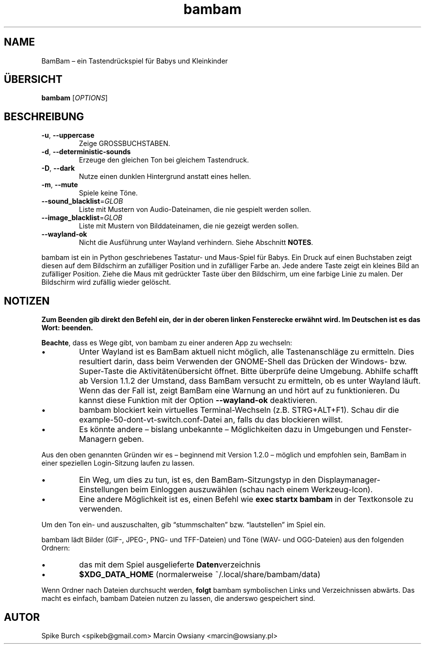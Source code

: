 .\"*******************************************************************
.\"
.\" This file was generated with po4a. Translate the source file.
.\"
.\"*******************************************************************
.TH bambam 6 "10. September 2022" "Version 1.2.1" 
.SH NAME
BamBam – ein Tastendrückspiel für Babys und Kleinkinder
.SH ÜBERSICHT
\fBbambam\fP [\fIOPTIONS\fP]
.SH BESCHREIBUNG
.TP 
\fB\-u\fP, \fB\-\-uppercase\fP
Zeige GROSSBUCHSTABEN.
.TP 
\fB\-d\fP, \fB\-\-deterministic\-sounds\fP
Erzeuge den gleichen Ton bei gleichem Tastendruck.
.TP 
\fB\-D\fP, \fB\-\-dark\fP
Nutze einen dunklen Hintergrund anstatt eines hellen.
.TP 
\fB\-m\fP, \fB\-\-mute\fP
Spiele keine Töne.
.TP 
\fB\-\-sound_blacklist\fP=\fIGLOB\fP
Liste mit Mustern von Audio\-Dateinamen, die nie gespielt werden sollen.
.TP 
\fB\-\-image_blacklist\fP=\fIGLOB\fP
Liste mit Mustern von Bilddateinamen, die nie gezeigt werden sollen.
.TP 
\fB\-\-wayland\-ok\fP
Nicht die Ausführung unter Wayland verhindern. Siehe Abschnitt \fBNOTES\fP.
.PP
bambam ist ein in Python geschriebenes Tastatur\- und Maus\-Spiel für
Babys. Ein Druck auf einen Buchstaben zeigt diesen auf dem Bildschirm an
zufälliger Position und in zufälliger Farbe an. Jede andere Taste zeigt ein
kleines Bild an zufälliger Position. Ziehe die Maus mit gedrückter Taste
über den Bildschirm, um eine farbige Linie zu malen. Der Bildschirm wird
zufällig wieder gelöscht.
.SH NOTIZEN
\fBZum Beenden gib direkt den Befehl ein, der in der oberen linken
Fensterecke erwähnt wird. Im Deutschen ist es das Wort: beenden.\fP
.PP
\fBBeachte\fP, dass es Wege gibt, von bambam zu einer anderen App zu wechseln:
.IP \(bu
Unter Wayland ist es BamBam aktuell nicht möglich, alle Tastenanschläge zu
ermitteln. Dies resultiert darin, dass beim Verwenden der GNOME\-Shell das
Drücken der Windows\- bzw. Super\-Taste die Aktivitätenübersicht öffnet. Bitte
überprüfe deine Umgebung. Abhilfe schafft ab Version 1.1.2 der Umstand, dass
BamBam versucht zu ermitteln, ob es unter Wayland läuft. Wenn das der Fall
ist, zeigt BamBam eine Warnung an und hört auf zu funktionieren. Du kannst
diese Funktion mit der Option \fB\-\-wayland\-ok\fP deaktivieren.
.IP \(bu
bambam blockiert kein virtuelles Terminal\-Wechseln (z.B. STRG+ALT+F1). Schau
dir die example\-50\-dont\-vt\-switch.conf\-Datei an, falls du das blockieren
willst.
.IP \(bu
Es könnte andere – bislang unbekannte – Möglichkeiten dazu in Umgebungen und
Fenster\-Managern geben.
.PP
Aus den oben genannten Gründen wir es – beginnend mit Version 1.2.0 –
möglich und empfohlen sein, BamBam in einer speziellen Login\-Sitzung laufen
zu lassen.
.IP \(bu
Ein Weg, um dies zu tun, ist es, den BamBam\-Sitzungstyp in den
Displaymanager\-Einstellungen beim Einloggen auszuwählen (schau nach einem
Werkzeug\-Icon).
.IP \(bu
Eine andere Möglichkeit ist es, einen Befehl wie \fBexec startx bambam\fP in
der Textkonsole zu verwenden.
.PP
Um den Ton ein\- und auszuschalten, gib “stummschalten” bzw. “lautstellen” im
Spiel ein.
.PP
bambam lädt Bilder (GIF\-, JPEG\-, PNG\- und TFF\-Dateien) und Töne (WAV\- und
OGG\-Dateien) aus den folgenden Ordnern:
.IP \(bu
das mit dem Spiel ausgelieferte \fBDaten\fPverzeichnis
.IP \(bu
\fB$XDG_DATA_HOME\fP (normalerweise ~/.local/share/bambam/data)
.PP
Wenn Ordner nach Dateien durchsucht werden, \fBfolgt\fP bambam symbolischen
Links und Verzeichnissen abwärts. Das macht es einfach, bambam Dateien
nutzen zu lassen, die anderswo gespeichert sind.
.SH AUTOR
Spike Burch <spikeb@gmail.com> Marcin Owsiany
<marcin@owsiany.pl>
